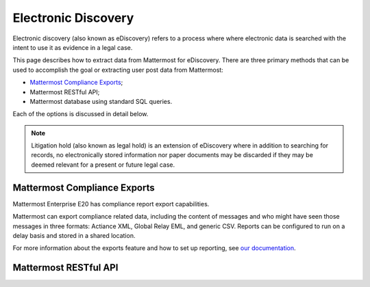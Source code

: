 .. _ediscovery:

Electronic Discovery
=====================================

Electronic discovery (also known as eDiscovery) refers to a process where where electronic data is searched with the intent to use it as evidence in a legal case.

This page describes how to extract data from Mattermost for eDiscovery. There are three primary methods that can be used to accomplish the goal or extracting user post data from Mattermost:

- `Mattermost Compliance Exports <https://docs.mattermost.com/administration/compliance-export.html>`_;
- Mattermost RESTful API;
- Mattermost database using standard SQL queries.

Each of the options is discussed in detail below.

.. note::

  Litigation hold (also known as legal hold) is an extension of eDiscovery where in addition to searching for records, no electronically stored information nor paper documents may be discarded if they may be deemed relevant for a present or future legal case.

Mattermost Compliance Exports
------------------------------------

Mattermost Enterprise E20 has compliance report export capabilities.

Mattermost can export compliance related data, including the content of messages and who might have seen those messages in three formats: Actiance XML, Global Relay EML, and generic CSV. Reports can be configured to run on a delay basis and stored in a shared location.

For more information about the exports feature and how to set up reporting, see `our documentation <https://docs.mattermost.com/administration/compliance-export.html>`_.

Mattermost RESTful API
------------------------------------


